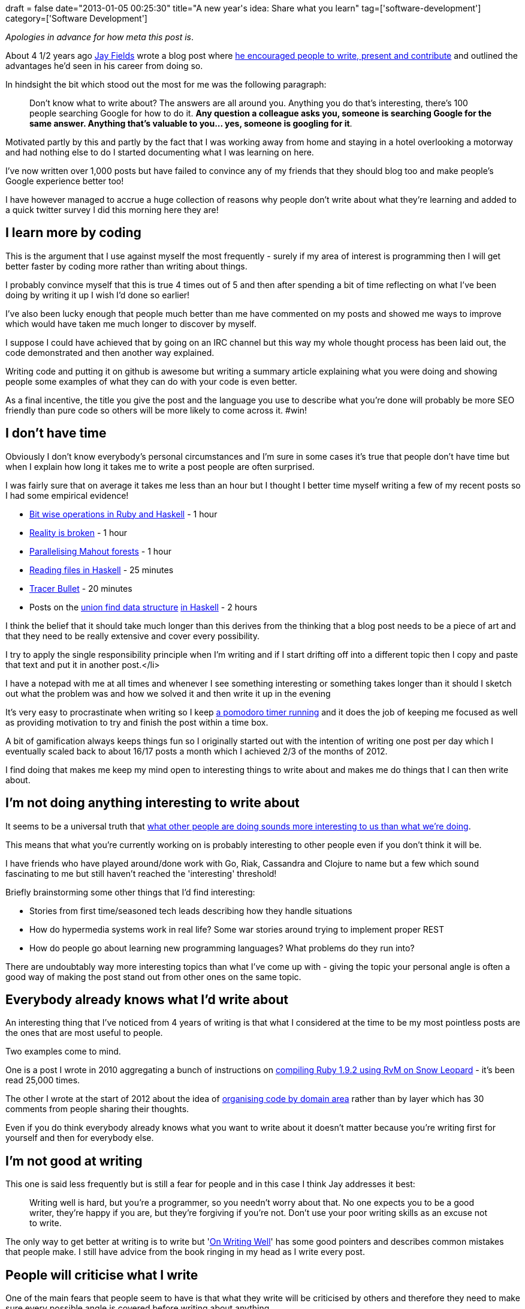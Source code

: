 +++
draft = false
date="2013-01-05 00:25:30"
title="A new year's idea: Share what you learn"
tag=['software-development']
category=['Software Development']
+++

_Apologies in advance for how meta this post is_.

About 4 1/2 years ago https://twitter.com/thejayfields[Jay Fields] wrote a blog post where http://blog.jayfields.com/2008/08/be-your-start-up.html[he encouraged people to write, present and contribute] and outlined the advantages he'd seen in his career from doing so.

In hindsight the bit which stood out the most for me was the following paragraph:

____
Don't know what to write about? The answers are all around you. Anything you do that's interesting, there's 100 people searching Google for how to do it. *Any question a colleague asks you, someone is searching Google for the same answer. Anything that's valuable to you\... yes, someone is googling for it*.
____

Motivated partly by this and partly by the fact that I was working away from home and staying in a hotel overlooking a motorway and had nothing else to do I started documenting what I was learning on here.

I've now written over 1,000 posts but have failed to convince any of my friends that they should blog too and make people's Google experience better too!

I have however managed to accrue a huge collection of reasons why people don't write about what they're learning and added to a quick twitter survey I did this morning here they are!

== I learn more by coding

This is the argument that I use against myself the most frequently - surely if my area of interest is programming then I will get better faster by coding more rather than writing about things.

I probably convince myself that this is true 4 times out of 5 and then after spending a bit of time reflecting on what I've been doing by writing it up I wish I'd done so earlier!

I've also been lucky enough that people much better than me have commented on my posts and showed me ways to improve which would have taken me much longer to discover by myself.

I suppose I could have achieved that by going on an IRC channel but this way my whole thought process has been laid out, the code demonstrated and then another way explained.

Writing code and putting it on github is awesome but writing a summary article explaining what you were doing and showing people some examples of what they can do with your code is even better.

As a final incentive, the title you give the post and the language you use to describe what you're done will probably be more SEO friendly than pure code so others will be more likely to come across it. #win!

== I don't have time

Obviously I don't know everybody's personal circumstances and I'm sure in some cases it's true that people don't have time but when I explain how long it takes me to write a post people are often surprised.

I was fairly sure that on average it takes me less than an hour but I thought I better time myself writing a few of my recent posts so I had some empirical evidence!

* http://www.markhneedham.com/blog/2012/12/31/bitwise-operations-in-ruby-and-haskell/[Bit wise operations in Ruby and Haskell] - 1 hour
* http://www.markhneedham.com/blog/2012/12/31/gamification-and-software-some-thoughts/[Reality is broken] - 1 hour
* http://www.markhneedham.com/blog/2012/12/27/mahout-parallelising-the-creation-of-decisiontrees/[Parallelising Mahout forests] - 1 hour
* http://www.markhneedham.com/blog/2013/01/02/haskell-reading-files/[Reading files in Haskell] - 25 minutes
* http://www.markhneedham.com/blog/2012/12/24/the-tracer-bullet-approach-an-example/[Tracer Bullet] - 20 minutes
* Posts on the http://www.markhneedham.com/blog/2012/12/31/haskell-strictness-and-the-monadic-bind/[union find data structure] http://www.markhneedham.com/blog/2012/12/31/haskell-an-impressively-non-performant-union-find/[in Haskell] - 2 hours

I think the belief that it should take much longer than this derives from the thinking that a blog post needs to be a piece of art and that they need to be really extensive and cover every possibility.

I try to apply the single responsibility principle when I'm writing and if I start drifting off into a different topic then I copy and paste that text and put it in another post.</li>

I have a notepad with me at all times and whenever I see something interesting or something takes longer than it should I sketch out what the problem was and how we solved it and then write it up in the evening

It's very easy to procrastinate when writing so I keep http://chrisyeh.blogspot.co.uk/2012/12/my-20-minute-secret-to-being-insanely.html[a pomodoro timer running] and it does the job of keeping me focused as well as providing motivation to try and finish the post within a time box.

A bit of gamification always keeps things fun so I originally started out with the intention of writing one post per day which I eventually scaled back to about 16/17 posts a month which I achieved 2/3 of the months of 2012.

I find doing that makes me keep my mind open to interesting things to write about and makes me do things that I can then write about.

== I'm not doing anything interesting to write about

It seems to be a universal truth that http://en.wiktionary.org/wiki/the_grass_is_always_greener_on_the_other_side[what other people are doing sounds more interesting to us than what we're doing].

This means that what you're currently working on is probably interesting to other people even if you don't think it will be.

I have friends who have played around/done work with Go, Riak, Cassandra and Clojure to name but a few which sound fascinating to me but still haven't reached the 'interesting' threshold!

Briefly brainstorming some other things that I'd find interesting:

* Stories from first time/seasoned tech leads describing how they handle situations
* How do hypermedia systems work in real life? Some war stories around trying to implement proper REST
* How do people go about learning new programming languages? What problems do they run into?

There are undoubtably way more interesting topics than what I've come up with - giving the topic your personal angle is often a good way of making the post stand out from other ones on the same topic.

== Everybody already knows what I'd write about

An interesting thing that I've noticed from 4 years of writing is that what I considered at the time to be my most pointless posts are the ones that are most useful to people.

Two examples come to mind.

One is a post I wrote in 2010 aggregating a bunch of instructions on http://www.markhneedham.com/blog/2010/07/08/installing-ruby-1-9-2-with-rvm-on-snow-leopard/[compiling Ruby 1.9.2 using RvM on Snow Leopard] - it's been read 25,000 times.

The other I wrote at the start of 2012 about the idea of http://www.markhneedham.com/blog/2012/02/20/coding-packaging-by-vertical-slice/[organising code by domain area] rather than by layer which has 30 comments from people sharing their thoughts.

Even if you do think everybody already knows what you want to write about it doesn't matter because you're writing first for yourself and then for everybody else.

== I'm not good at writing

This one is said less frequently but is still a fear for people and in this case I think Jay addresses it best:

____
Writing well is hard, but you're a programmer, so you needn't worry about that. No one expects you to be a good writer, they're happy if you are, but they're forgiving if you're not. Don't use your poor writing skills as an excuse not to write.
____

The only way to get better at writing is to write but 'http://www.amazon.co.uk/Writing-Well-Classic-Guide-Nonfiction/dp/141775057X[On Writing Well]' has some good pointers and describes common mistakes that people make. I still have advice from the book ringing in my head as I write every post.

== People will criticise what I write

One of the main fears that people seem to have is that what they write will be criticised by others and therefore they need to make sure every possible angle is covered before writing about anything.

Out of the 1,000+ posts I've written I can only think of one or two occasions when I've been criticised in a way I didn't think was particularly constructive which at the time wasn't nice but eventually you realise it doesn't actually matter. Most of the time people were very kind if I'd got something wrong and I just corrected it.

On the flip side, as I mentioned earlier, people tend to be really helpful and teach me new things by commenting on what I write.

== I need to write my own blog

I know this one is a bit sarcastic but many people seem to get distracted from sharing what they're learning by spending too much time working out how to do so i.e. writing their own blogging software

I use http://wordpress.com/[WordPress] but I think http://pages.github.com/[github pages], http://jekyllbootstrap.com/[Jekyll] or https://www.tumblr.com/[tumblr] are probably better options.

I will end the post with the provocative words of Eric Raymond in http://www.catb.org/esr/faqs/hacker-howto.html[How To Become a Hacker]:

____
Creative brains are a valuable, limited resource. They shouldn't be wasted on re-inventing the wheel when there are so many fascinating new problems waiting out there. To behave like a hacker, you have to believe that the thinking time of other hackers is precious -- so much so that *it's almost a moral duty for you to share information, solve problems and then give the solutions away just so other hackers can solve new problems instead of having to perpetually re-address old ones*.
____
